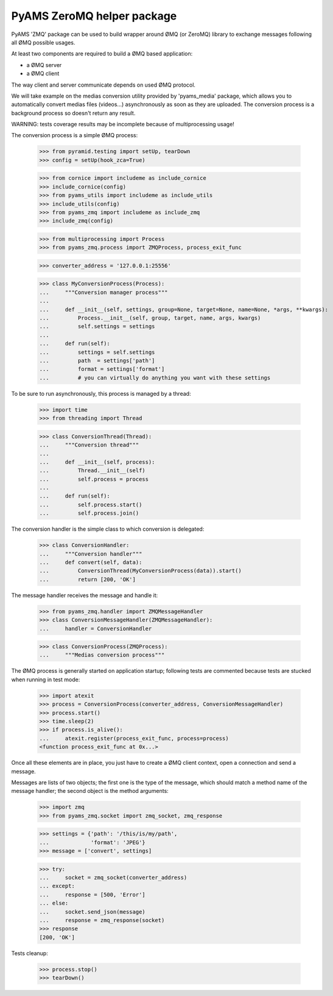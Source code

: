 ===========================
PyAMS ZeroMQ helper package
===========================

PyAMS 'ZMQ' package can be used to build wrapper around ØMQ (or ZeroMQ) library to exchange
messages following all ØMQ possible usages.

At least two components are required to build a ØMQ based application:

- a ØMQ server

- a ØMQ client

The way client and server communicate depends on used ØMQ protocol.

We will take example on the medias conversion utility provided by 'pyams_media' package, which
allows you to automatically convert medias files (videos...) asynchronously as soon as they are
uploaded. The conversion process is a background process so doesn't return any result.

WARNING: tests coverage results may be incomplete because of multiprocessing usage!

The conversion process is a simple ØMQ process:

    >>> from pyramid.testing import setUp, tearDown
    >>> config = setUp(hook_zca=True)

    >>> from cornice import includeme as include_cornice
    >>> include_cornice(config)
    >>> from pyams_utils import includeme as include_utils
    >>> include_utils(config)
    >>> from pyams_zmq import includeme as include_zmq
    >>> include_zmq(config)

    >>> from multiprocessing import Process
    >>> from pyams_zmq.process import ZMQProcess, process_exit_func

    >>> converter_address = '127.0.0.1:25556'

    >>> class MyConversionProcess(Process):
    ...     """Conversion manager process"""
    ...
    ...     def __init__(self, settings, group=None, target=None, name=None, *args, **kwargs):
    ...         Process.__init__(self, group, target, name, args, kwargs)
    ...         self.settings = settings
    ...
    ...     def run(self):
    ...         settings = self.settings
    ...         path  = settings['path']
    ...         format = settings['format']
    ...         # you can virtually do anything you want with these settings

To be sure to run asynchronously, this process is managed by a thread:

    >>> import time
    >>> from threading import Thread

    >>> class ConversionThread(Thread):
    ...     """Conversion thread"""
    ...
    ...     def __init__(self, process):
    ...         Thread.__init__(self)
    ...         self.process = process
    ...
    ...     def run(self):
    ...         self.process.start()
    ...         self.process.join()

The conversion handler is the simple class to which conversion is delegated:

    >>> class ConversionHandler:
    ...     """Conversion handler"""
    ...     def convert(self, data):
    ...         ConversionThread(MyConversionProcess(data)).start()
    ...         return [200, 'OK']

The message handler receives the message and handle it:

    >>> from pyams_zmq.handler import ZMQMessageHandler
    >>> class ConversionMessageHandler(ZMQMessageHandler):
    ...     handler = ConversionHandler

    >>> class ConversionProcess(ZMQProcess):
    ...     """Medias conversion process"""

The ØMQ process is generally started on application startup; following tests are commented
because tests are stucked when running in test mode:

    >>> import atexit
    >>> process = ConversionProcess(converter_address, ConversionMessageHandler)
    >>> process.start()
    >>> time.sleep(2)
    >>> if process.is_alive():
    ...     atexit.register(process_exit_func, process=process)
    <function process_exit_func at 0x...>

Once all these elements are in place, you just have to create a ØMQ client context, open a
connection and send a message.

Messages are lists of two objects; the first one is the type of the message, which should match
a method name of the message handler; the second object is the method arguments:

    >>> import zmq
    >>> from pyams_zmq.socket import zmq_socket, zmq_response

    >>> settings = {'path': '/this/is/my/path',
    ...             'format': 'JPEG'}
    >>> message = ['convert', settings]

    >>> try:
    ...     socket = zmq_socket(converter_address)
    ... except:
    ...     response = [500, 'Error']
    ... else:
    ...     socket.send_json(message)
    ...     response = zmq_response(socket)
    >>> response
    [200, 'OK']


Tests cleanup:

    >>> process.stop()
    >>> tearDown()
